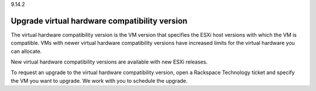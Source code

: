 .. _upgrade-virtual-hardware-compatibility-version:

9.14.2

==============================================
Upgrade virtual hardware compatibility version
==============================================

The virtual hardware compatibility version is the VM version that specifies 
the ESXi host versions with which the VM is compatible. VMs with newer 
virtual hardware compatibility versions have increased limits for the 
virtual hardware you can allocate.

New virtual hardware compatibility versions are available with 
new ESXi releases.

To request an upgrade to the virtual hardware compatibility version, 
open a Rackspace Technology ticket and specify the VM you want to upgrade. 
We work with you to schedule the upgrade.

